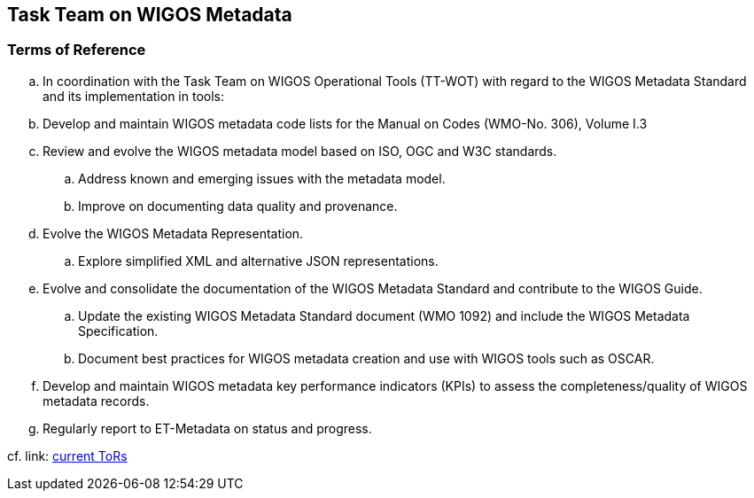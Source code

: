 == Task Team on WIGOS Metadata

=== Terms of Reference

[loweralpha]
. In coordination with the Task Team on WIGOS Operational Tools (TT-WOT) with regard to the WIGOS Metadata Standard and its implementation in tools:
. Develop and maintain WIGOS metadata code lists for the Manual on Codes (WMO-No. 306), Volume I.3 
. Review and evolve the WIGOS metadata model based on ISO, OGC and W3C standards.
.. Address known and emerging issues with the metadata model.
.. Improve on documenting data quality and provenance. 
. Evolve the WIGOS Metadata Representation.
.. Explore simplified XML and alternative JSON representations. 
. Evolve and consolidate the documentation of the WIGOS Metadata Standard and contribute to the WIGOS Guide.
.. Update the existing WIGOS Metadata Standard document (WMO 1092) and include the WIGOS Metadata Specification.
.. Document best practices for WIGOS metadata creation and use with WIGOS tools such as OSCAR.
. Develop and maintain WIGOS metadata key performance indicators (KPIs) to assess the completeness/quality of WIGOS metadata records.
. Regularly report to ET-Metadata on status and progress.


cf. link: https://github.com/wmo-im/wmds/wiki/TT-WIGOSMD-Terms-of-Reference[current ToRs]
